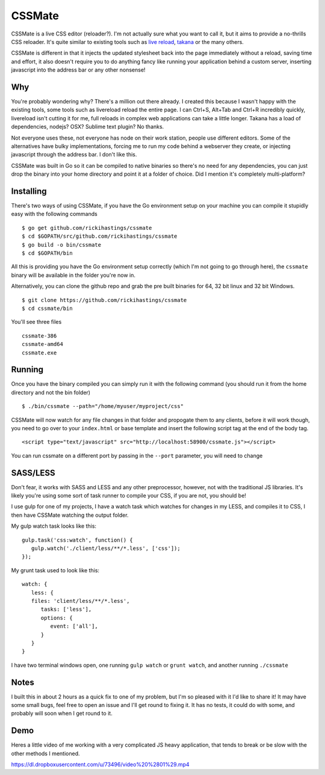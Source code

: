 CSSMate
-------

CSSMate is a live CSS editor (reloader?). I'm not actually sure what you want to call it, but it aims to provide a no-thrills CSS reloader. It's quite similar to existing tools such as `live reload <http://livereload.com/>`_, `takana <http://usetakana.com/>`_ or the many others.

CSSMate is different in that it injects the updated stylesheet back into the page immediately without a reload, saving time and effort, it also doesn't require you to do anything fancy like running your application behind a custom server, inserting javascript into the address bar or any other nonsense!

Why
===

You're probably wondering why? There's a million out there already. I created this because I wasn't happy with the existing tools, some tools such as livereload reload the entire page. I can Ctrl+S, Alt+Tab and Ctrl+R incredibly quickly, livereload isn't cutting it for me, full reloads in complex web applications can take a little longer. Takana has a load of dependencies, nodejs? OSX? Sublime text plugin? No thanks.

Not everyone uses these, not everyone has node on their work station, people use different editors. Some of the alternatives have bulky implementations, forcing me to run my code behind a webserver they create, or injecting javascript through the address bar. I don't like this.

CSSMate was built in Go so it can be compiled to native binaries so there's no need for any dependencies, you can just drop the binary into your home directory and point it at a folder of choice. Did I mention it's completely multi-platform?

Installing
==========

There's two ways of using CSSMate, if you have the Go environment setup on your machine you can compile it stupidly easy with the following commands ::

    $ go get github.com/rickihastings/cssmate
    $ cd $GOPATH/src/github.com/rickihastings/cssmate
    $ go build -o bin/cssmate
    $ cd $GOPATH/bin

All this is providing you have the Go environment setup correctly (which I'm not going to go through here), the ``cssmate`` binary will be available in the folder you're now in.

Alternatively, you can clone the github repo and grab the pre built binaries for 64, 32 bit linux and 32 bit Windows. ::

   $ git clone https://github.com/rickihastings/cssmate
   $ cd cssmate/bin

You'll see three files ::

   cssmate-386
   cssmate-amd64
   cssmate.exe

Running
=======

Once you have the binary compiled you can simply run it with the following command (you should run it from the home directory and not the bin folder) ::

   $ ./bin/cssmate --path="/home/myuser/myproject/css"

CSSMate will now watch for any file changes in that folder and propogate them to any clients, before it will work though, you need to go over to your ``index.html`` or base template and insert the following script tag at the end of the body tag. ::

   <script type="text/javascript" src="http://localhost:58900/cssmate.js"></script>

You can run cssmate on a different port by passing in the ``--port`` parameter, you will need to change

SASS/LESS
=========

Don't fear, it works with SASS and LESS and any other preprocessor, however, not with the traditional JS libraries. It's likely you're using some sort of task runner to compile your CSS, if you are not, you should be!

I use gulp for one of my projects, I have a watch task which watches for changes in my LESS, and compiles it to CSS, I then have CSSMate watching the output folder.

My gulp watch task looks like this: ::

   gulp.task('css:watch', function() {
      gulp.watch('./client/less/**/*.less', ['css']);
   });

My grunt task used to look like this: ::

   watch: {
      less: {
      files: 'client/less/**/*.less',
         tasks: ['less'],
         options: {
            event: ['all'],
         }
      }
   }

I have two terminal windows open, one running ``gulp watch`` or ``grunt watch``, and another running ``./cssmate``

Notes
=====

I built this in about 2 hours as a quick fix to one of my problem, but I'm so pleased with it I'd like to share it! It may have some small bugs, feel free to open an issue and I'll get round to fixing it. It has no tests, it could do with some, and probably will soon when I get round to it.

Demo
====

Heres a little video of me working with a very complicated JS heavy application, that tends to break or be slow with the other methods I mentioned.

https://dl.dropboxusercontent.com/u/73496/video%20%2801%29.mp4
